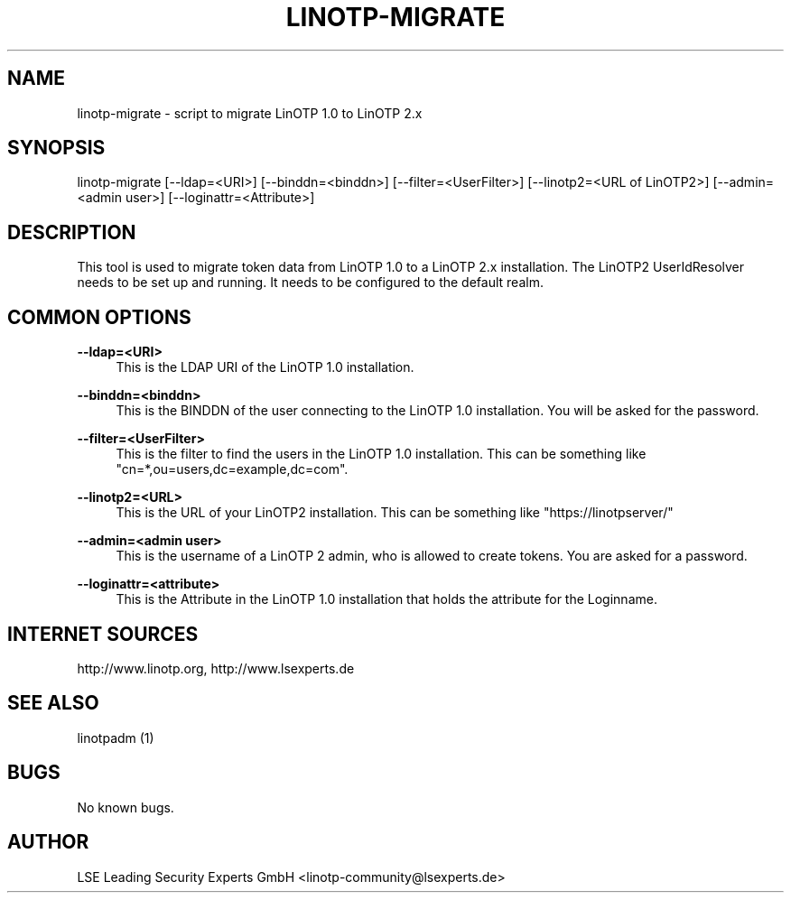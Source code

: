 .\"  LinOTP - the open source solution for two factor authentication
.\"  Copyright (C) 2010 - 2016 LSE Leading Security Experts GmbH
.\"
.\"  This file is part of LinOTP server.
.\"
.\"  This program is free software: you can redistribute it and/or
.\"  modify it under the terms of the GNU Affero General Public
.\"  License, version 3, as published by the Free Software Foundation.
.\"
.\"  This program is distributed in the hope that it will be useful,
.\"  but WITHOUT ANY WARRANTY; without even the implied warranty of
.\"  MERCHANTABILITY or FITNESS FOR A PARTICULAR PURPOSE.  See the
.\"  GNU Affero General Public License for more details.
.\"
.\"  You should have received a copy of the
.\"             GNU Affero General Public License
.\"  along with this program.  If not, see <http://www.gnu.org/licenses/>.
.\"
.\"
.\"  E-mail: linotp@lsexperts.de
.\"  Contact: www.linotp.org
.\"  Support: www.lsexperts.de
.\"
.\" Manpage for linotp-migrate
.\" Contact linotp@lsexperts.de for any feedback.
.TH LINOTP-MIGRATE 1 "04 Feb 2013" "2.5" "linotp-migrate man page"
.SH NAME
linotp-migrate \- script to migrate LinOTP 1.0 to LinOTP 2.x
.SH SYNOPSIS
linotp-migrate [--ldap=<URI>] [--binddn=<binddn>] [--filter=<UserFilter>] [--linotp2=<URL of LinOTP2>] [--admin=<admin user>] [--loginattr=<Attribute>]
.SH DESCRIPTION
This tool is used to migrate token data from LinOTP 1.0 to a LinOTP 2.x installation.
The LinOTP2 UserIdResolver needs to be set up and running. It needs to be configured to the default realm.
.SH COMMON OPTIONS

.PP
\fB\--ldap=<URI>\fR
.RS 4
This is the LDAP URI of the LinOTP 1.0 installation.
.RE

.PP
\fB\--binddn=<binddn>\fR
.RS 4
This is the BINDDN of the user connecting to the LinOTP 1.0 installation. You will be asked for the password.
.RE

.PP
\fB\--filter=<UserFilter>\fR
.RS 4
This is the filter to find the users in the LinOTP 1.0 installation.
This can be something like "cn=*,ou=users,dc=example,dc=com".
.RE

.PP
\fB\--linotp2=<URL>\fR
.RS 4
This is the URL of your LinOTP2 installation. This can be something like "https://linotpserver/"
.RE

.PP
\fB\--admin=<admin user>\fR
.RS 4
This is the username of a LinOTP 2 admin, who is allowed to create tokens.
You are asked for a password.
.RE

.PP
\fB\--loginattr=<attribute>\fR
.RS 4
This is the Attribute in the LinOTP 1.0 installation that holds the attribute for the Loginname.
.RE



.SH INTERNET SOURCES
http://www.linotp.org,  http://www.lsexperts.de
.SH SEE ALSO

linotpadm (1)

.SH BUGS
No known bugs.
.SH AUTHOR
LSE Leading Security Experts GmbH <linotp-community@lsexperts.de>
